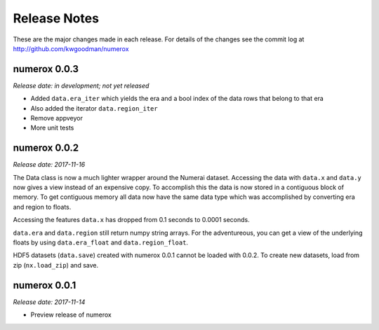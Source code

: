 
=============
Release Notes
=============

These are the major changes made in each release. For details of the changes
see the commit log at http://github.com/kwgoodman/numerox

numerox 0.0.3
=============

*Release date: in development; not yet released*

- Added ``data.era_iter`` which yields the era and a bool index of the data
  rows that belong to that era
- Also added the iterator ``data.region_iter``
- Remove appveyor
- More unit tests

numerox 0.0.2
=============

*Release date: 2017-11-16*

The Data class is now a much lighter wrapper around the Numerai dataset.
Accessing the data with ``data.x`` and ``data.y`` now gives a view instead of
an expensive copy. To accomplish this the data is now stored in a contiguous
block of memory. To get contiguous memory all data now have the same data type
which was accomplished by converting era and region to floats.

Accessing the features ``data.x`` has dropped from 0.1 seconds to
0.0001 seconds.

``data.era`` and ``data.region`` still return numpy string arrays. For the
adventureous, you can get a view of the underlying floats by using
``data.era_float`` and ``data.region_float``.

HDF5 datasets (``data.save``) created with numerox 0.0.1 cannot be loaded with
0.0.2. To create new datasets, load from zip (``nx.load_zip``) and save.

numerox 0.0.1
=============

*Release date: 2017-11-14*

- Preview release of numerox
